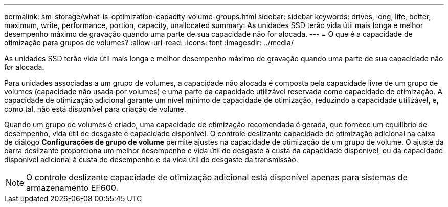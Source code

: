 ---
permalink: sm-storage/what-is-optimization-capacity-volume-groups.html 
sidebar: sidebar 
keywords: drives, long, life, better, maximum, write, performance, portion, capacity, unallocated 
summary: As unidades SSD terão vida útil mais longa e melhor desempenho máximo de gravação quando uma parte de sua capacidade não for alocada. 
---
= O que é a capacidade de otimização para grupos de volumes?
:allow-uri-read: 
:icons: font
:imagesdir: ../media/


[role="lead"]
As unidades SSD terão vida útil mais longa e melhor desempenho máximo de gravação quando uma parte de sua capacidade não for alocada.

Para unidades associadas a um grupo de volumes, a capacidade não alocada é composta pela capacidade livre de um grupo de volumes (capacidade não usada por volumes) e uma parte da capacidade utilizável reservada como capacidade de otimização. A capacidade de otimização adicional garante um nível mínimo de capacidade de otimização, reduzindo a capacidade utilizável, e, como tal, não está disponível para criação de volume.

Quando um grupo de volumes é criado, uma capacidade de otimização recomendada é gerada, que fornece um equilíbrio de desempenho, vida útil de desgaste e capacidade disponível. O controle deslizante capacidade de otimização adicional na caixa de diálogo *Configurações de grupo de volume* permite ajustes na capacidade de otimização de um grupo de volume. O ajuste da barra deslizante proporciona um melhor desempenho e vida útil do desgaste à custa da capacidade disponível, ou da capacidade disponível adicional à custa do desempenho e da vida útil do desgaste da transmissão.

[NOTE]
====
O controle deslizante capacidade de otimização adicional está disponível apenas para sistemas de armazenamento EF600.

====